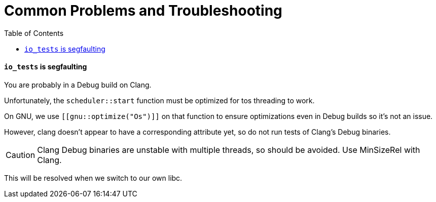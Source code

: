 = Common Problems and Troubleshooting
:toc:

#### `io_tests` is segfaulting

You are probably in a Debug build on Clang.

Unfortunately, the `scheduler::start` function must be optimized for
tos threading to work.

On GNU, we use `[[gnu::optimize("Os")]]` on that function to ensure
optimizations even in Debug builds so it's not an issue.

However, clang doesn't appear to have a corresponding attribute yet,
so do not run tests of Clang's Debug binaries.

CAUTION: Clang Debug binaries are unstable with multiple
threads, so should be avoided. Use MinSizeRel with Clang.

This will be resolved when we switch to our own libc.